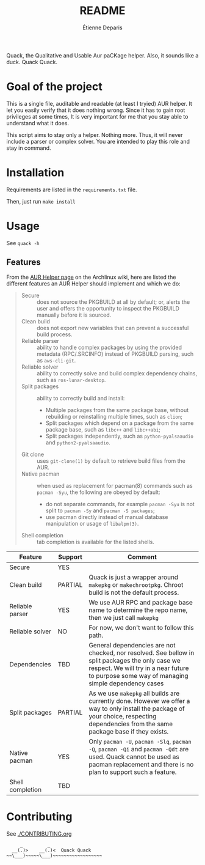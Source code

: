 #+title: README
#+author: Étienne Deparis

[[https://translations.umaneti.net/projects/quack/][https://translations.umaneti.net/widgets/quack/-/translations/svg-badge.svg]]

Quack, the Qualitative and Usable Aur paCKage helper. Also, it sounds
like a duck. Quack Quack.

* Goal of the project

This is a single file, auditable and readable (at least I tryied) AUR
helper. It let you easily verify that it does nothing wrong. Since it
has to gain root privileges at some times, It is very important for me
that you stay able to understand what it does.

This script aims to stay only a helper. Nothing more. Thus, it will
never include a parser or complex solver. You are intended to play this
role and stay in command.

* Installation

Requirements are listed in the =requirements.txt= file.

Then, just run =make install=

* Usage

See =quack -h=

** Features

From the [[https://wiki.archlinux.org/index.php/AUR_helpers][AUR Helper page]] on the Archlinux wiki, here are listed the
different features an AUR Helper should implement and which we do:

#+begin_quote
- Secure :: does not source the PKGBUILD at all by default; or, alerts
            the user and offers the opportunity to inspect the PKGBUILD
            manually before it is sourced.
- Clean build :: does not export new variables that can prevent a
                 successful build process.
- Reliable parser :: ability to handle complex packages by using the
     provided metadata (RPC/.SRCINFO) instead of PKGBUILD parsing, such
     as =aws-cli-git=.
- Reliable solver :: ability to correctly solve and build complex
     dependency chains, such as =ros-lunar-desktop=.
- Split packages :: ability to correctly build and install:
  + Multiple packages from the same package base, without rebuilding or
    reinstalling multiple times, such as =clion=;
  + Split packages which depend on a package from the same package base,
    such as =libc++= and =libc++abi=;
  + Split packages independently, such as =python-pyalsaaudio= and
    =python2-pyalsaaudio=.
- Git clone :: uses =git-clone(1)= by default to retrieve build files from
               the AUR.
- Native pacman :: when used as replacement for pacman(8) commands such
                   as =pacman -Syu=, the following are obeyed by
                   default:
  + do not separate commands, for example =pacman -Syu= is not split to
    =pacman -Sy= and =pacman -S packages=;
  + use pacman directly instead of manual database manipulation or usage
    of =libalpm(3)=.
- Shell completion :: tab completion is available for the listed shells.
#+end_quote

| Feature          | Support | Comment                                                                                                                                                                                         |
|------------------+---------+-------------------------------------------------------------------------------------------------------------------------------------------------------------------------------------------------|
| Secure           | YES     |                                                                                                                                                                                                 |
| Clean build      | PARTIAL | Quack is just a wrapper around =makepkg= or =makechrootpkg=. Chroot build is not the default process.                                                                                           |
| Reliable parser  | YES     | We use AUR RPC and package base name to determine the repo name, then we just call =makepkg=                                                                                                    |
| Reliable solver  | NO      | For now, we don't want to follow this path.                                                                                                                                                     |
| Dependencies     | TBD     | General dependencies are not checked, nor resolved. See bellow in split packages the only case we respect. We will try in a near future to purpose some way of managing simple dependency cases |
| Split packages   | PARTIAL | As we use =makepkg= all builds are currently done. However we offer a way to only install the package of your choice, respecting dependencies from the same package base if they exists.        |
| Native pacman    | YES     | Only =pacman -U=, =pacman -Slq=, =pacman -Q=, =pacman -Qi= and =pacman -Qdt= are used. Quack cannot be used as pacman replacement and there is no plan to support such a feature.               |
| Shell completion | TBD     |                                                                                                                                                                                                 |

* Contributing

See [[./CONTRIBUTING.org]]

#+begin_src
     _         _
  __(.)>    __(.)<  Quack Quack
~~\___)~~~~~\___)~~~~~~~~~~~~~~~~~~
#+end_src
